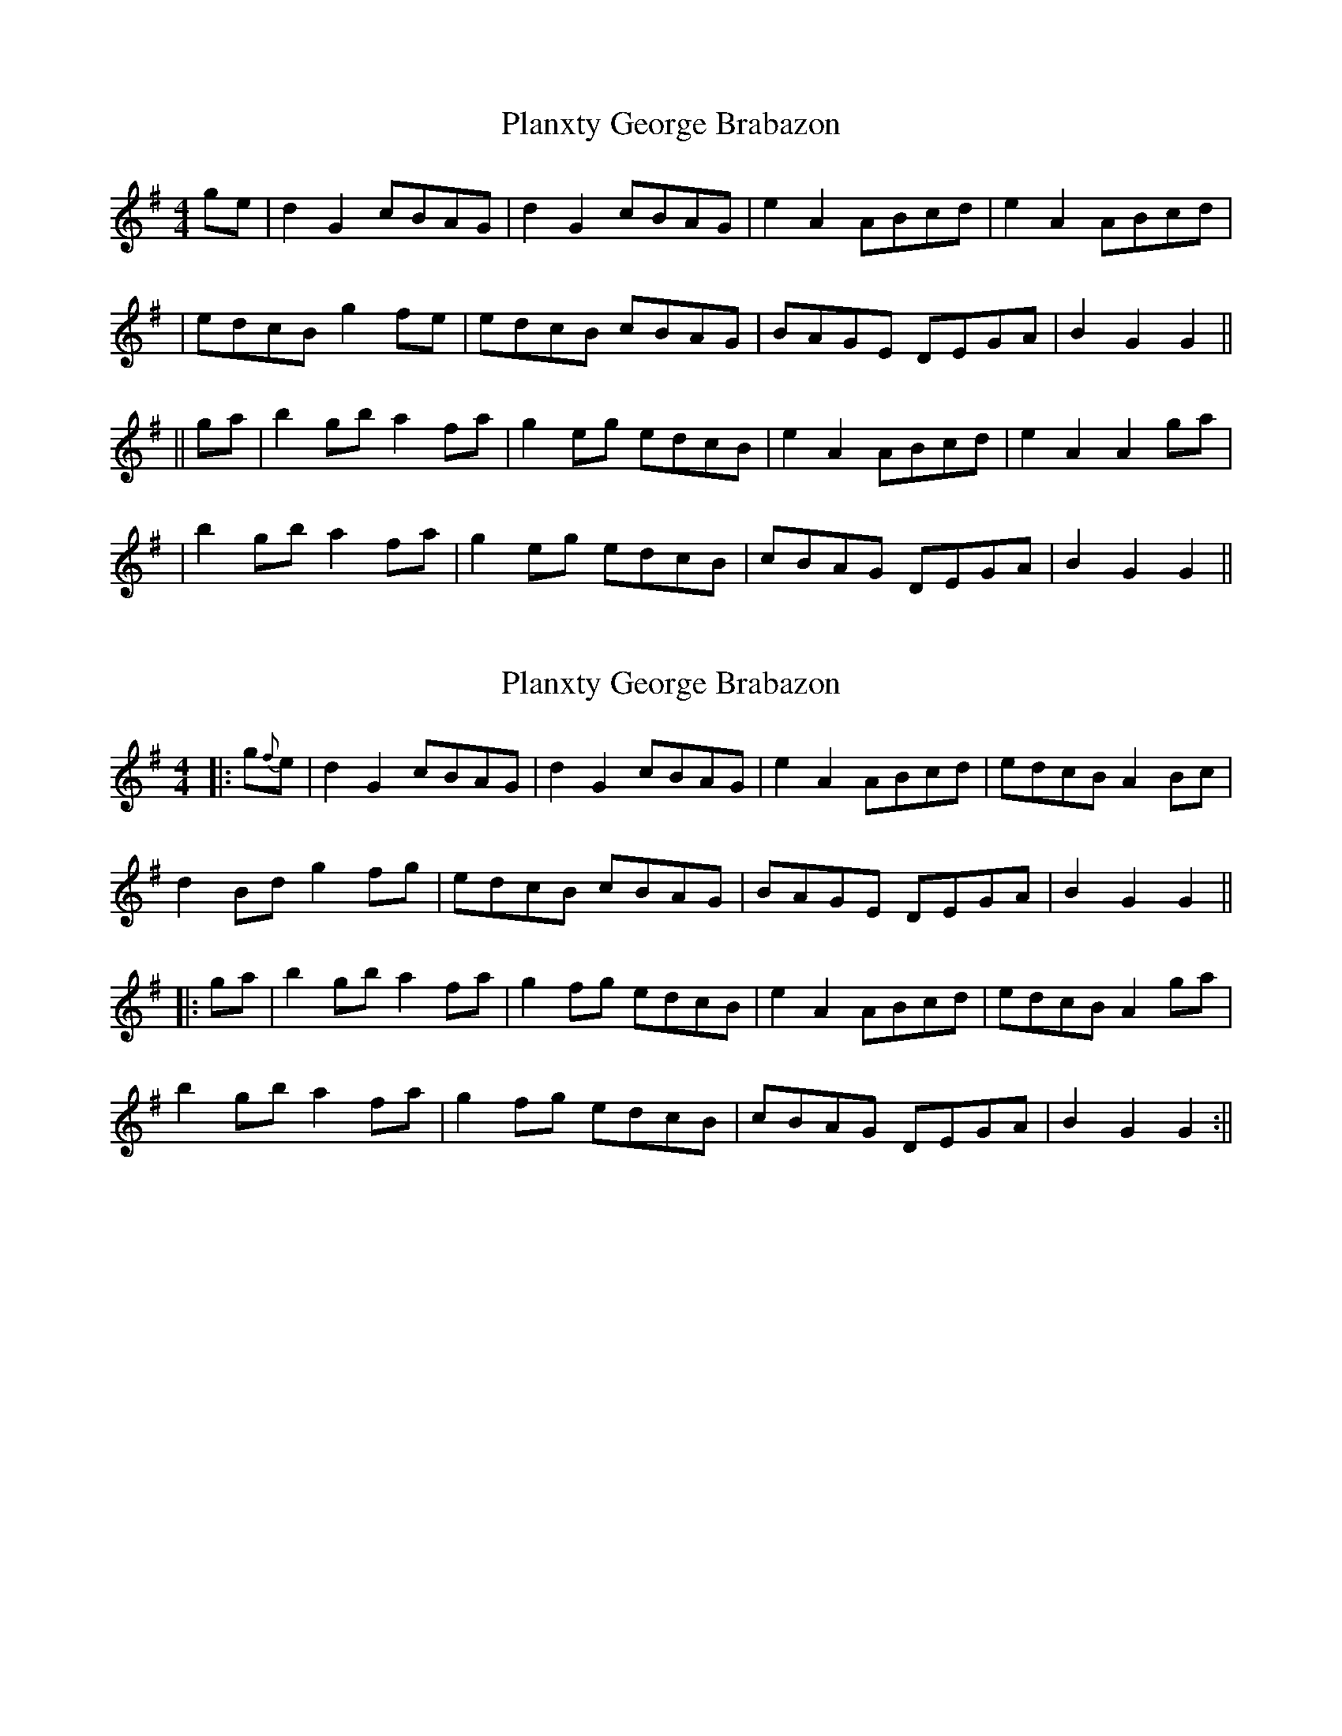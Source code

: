 X: 1
T: Planxty George Brabazon
Z: fidicen
S: https://thesession.org/tunes/1609#setting1609
R: reel
M: 4/4
L: 1/8
K: Gmaj
ge|d2G2 cBAG|d2G2 cBAG|e2A2 ABcd|e2A2 ABcd|
|edcB g2fe|edcB cBAG|BAGE DEGA|B2G2 G2||
||ga|b2gb a2fa|g2eg edcB|e2A2 ABcd|e2A2 A2 ga|
|b2gb a2fa|g2eg edcB|cBAG DEGA|B2G2 G2||
X: 2
T: Planxty George Brabazon
Z: JimAman
S: https://thesession.org/tunes/1609#setting24906
R: reel
M: 4/4
L: 1/8
K: Gmaj
|:g{f}e | d2 G2 cBAG | d2 G2 cBAG | e2 A2 ABcd | edcB A2 Bc |
d2 Bd g2 fg | edcB cBAG | BAGE DEGA | B2 G2 G2 ||
|: ga | b2 gb a2 fa | g2 fg edcB | e2 A2 ABcd | edcB A2 ga |
b2 gb a2 fa | g2 fg edcB | cBAG DEGA | B2 G2 G2 :||
X: 3
T: Planxty George Brabazon
Z: JimAman
S: https://thesession.org/tunes/1609#setting24922
R: reel
M: 4/4
L: 1/8
K: Gmaj
g{f}e |: d2 G2 cBAG | d2 G2 cBAG | e2 A2 ABcd | edcB A2 Bc |
d2 Bd g2 fg | edcB cBAG |BAGE DEGA |1 B2 G2 G2 g{f}e :|2 B2 G2 G2 ga||
|:b2 gb a2 fa | g2 fg edcB | e2 A2 ABcd | edcB A2 ga |
b2 gb a2 fa | g2 fg edcB | cBAG DEGA |1 B2 G2 G2 ga :|2 B2 G2 G2 |]
